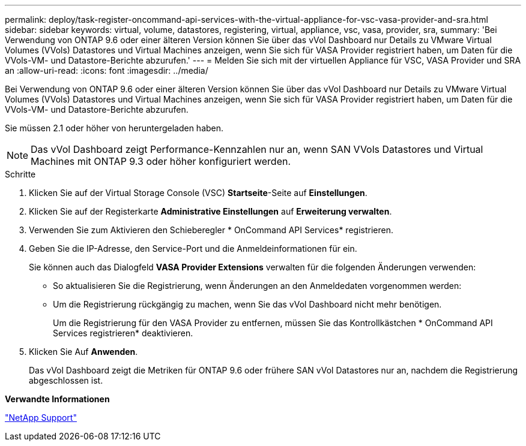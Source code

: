 ---
permalink: deploy/task-register-oncommand-api-services-with-the-virtual-appliance-for-vsc-vasa-provider-and-sra.html 
sidebar: sidebar 
keywords: virtual, volume, datastores, registering, virtual, appliance, vsc, vasa, provider, sra, 
summary: 'Bei Verwendung von ONTAP 9.6 oder einer älteren Version können Sie über das vVol Dashboard nur Details zu VMware Virtual Volumes (VVols) Datastores und Virtual Machines anzeigen, wenn Sie sich für VASA Provider registriert haben, um Daten für die VVols-VM- und Datastore-Berichte abzurufen.' 
---
= Melden Sie sich mit der virtuellen Appliance für VSC, VASA Provider und SRA an
:allow-uri-read: 
:icons: font
:imagesdir: ../media/


[role="lead"]
Bei Verwendung von ONTAP 9.6 oder einer älteren Version können Sie über das vVol Dashboard nur Details zu VMware Virtual Volumes (VVols) Datastores und Virtual Machines anzeigen, wenn Sie sich für VASA Provider registriert haben, um Daten für die VVols-VM- und Datastore-Berichte abzurufen.

Sie müssen 2.1 oder höher von heruntergeladen haben.

[NOTE]
====
Das vVol Dashboard zeigt Performance-Kennzahlen nur an, wenn SAN VVols Datastores und Virtual Machines mit ONTAP 9.3 oder höher konfiguriert werden.

====
.Schritte
. Klicken Sie auf der Virtual Storage Console (VSC) *Startseite*-Seite auf *Einstellungen*.
. Klicken Sie auf der Registerkarte *Administrative Einstellungen* auf *Erweiterung verwalten*.
. Verwenden Sie zum Aktivieren den Schieberegler * OnCommand API Services* registrieren.
. Geben Sie die IP-Adresse, den Service-Port und die Anmeldeinformationen für ein.
+
Sie können auch das Dialogfeld *VASA Provider Extensions* verwalten für die folgenden Änderungen verwenden:

+
** So aktualisieren Sie die Registrierung, wenn Änderungen an den Anmeldedaten vorgenommen werden:
** Um die Registrierung rückgängig zu machen, wenn Sie das vVol Dashboard nicht mehr benötigen.
+
Um die Registrierung für den VASA Provider zu entfernen, müssen Sie das Kontrollkästchen * OnCommand API Services registrieren* deaktivieren.



. Klicken Sie Auf *Anwenden*.
+
Das vVol Dashboard zeigt die Metriken für ONTAP 9.6 oder frühere SAN vVol Datastores nur an, nachdem die Registrierung abgeschlossen ist.



*Verwandte Informationen*

https://mysupport.netapp.com/site/["NetApp Support"^]
